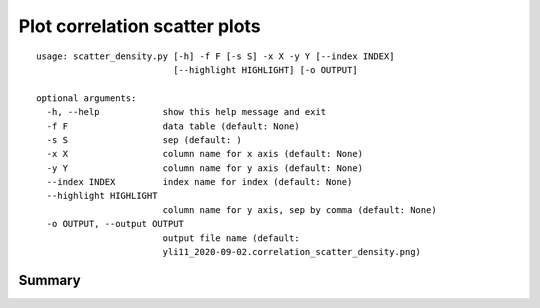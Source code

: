 Plot correlation scatter plots
=========================


::

	usage: scatter_density.py [-h] -f F [-s S] -x X -y Y [--index INDEX]
	                          [--highlight HIGHLIGHT] [-o OUTPUT]

	optional arguments:
	  -h, --help            show this help message and exit
	  -f F                  data table (default: None)
	  -s S                  sep (default: )
	  -x X                  column name for x axis (default: None)
	  -y Y                  column name for y axis (default: None)
	  --index INDEX         index name for index (default: None)
	  --highlight HIGHLIGHT
	                        column name for y axis, sep by comma (default: None)
	  -o OUTPUT, --output OUTPUT
	                        output file name (default:
	                        yli11_2020-09-02.correlation_scatter_density.png)




Summary
^^^^^^














